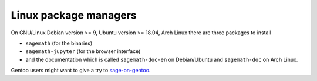 .. _sec-GNU-Linux:

Linux package managers
======================

On GNU/Linux Debian version >= 9, Ubuntu version >= 18.04,
Arch Linux there are three packages to install

- ``sagemath`` (for the binaries)

- ``sagemath-jupyter`` (for the browser interface)

- and the documentation which is called ``sagemath-doc-en``
  on Debian/Ubuntu and ``sagemath-doc`` on Arch Linux.

Gentoo users might want to give a try to
`sage-on-gentoo <https://github.com/cschwan/sage-on-gentoo>`_.

